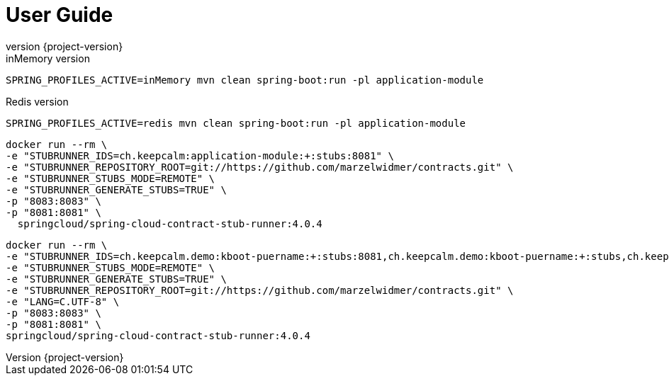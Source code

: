 :revnumber: {project-version}
ifndef::imagesdir[:imagesdir: ../docs/images]
ifndef::sourcedir[:sourcedir: ../../main/kotlin]
ifndef::testdir[:testdir: ../../test/kotlin]
ifndef::resourcesdir[:resourcesdir: ../resources]

= User Guide

.inMemory version
----
SPRING_PROFILES_ACTIVE=inMemory mvn clean spring-boot:run -pl application-module
----
.Redis version
----
SPRING_PROFILES_ACTIVE=redis mvn clean spring-boot:run -pl application-module
----


```bash
docker run --rm \
-e "STUBRUNNER_IDS=ch.keepcalm:application-module:+:stubs:8081" \
-e "STUBRUNNER_REPOSITORY_ROOT=git://https://github.com/marzelwidmer/contracts.git" \
-e "STUBRUNNER_STUBS_MODE=REMOTE" \
-e "STUBRUNNER_GENERATE_STUBS=TRUE" \
-p "8083:8083" \
-p "8081:8081" \
  springcloud/spring-cloud-contract-stub-runner:4.0.4
```

```
docker run --rm \
-e "STUBRUNNER_IDS=ch.keepcalm.demo:kboot-puername:+:stubs:8081,ch.keepcalm.demo:kboot-puername:+:stubs,ch.keepcalm.demo:xml:+:stubs" \
-e "STUBRUNNER_STUBS_MODE=REMOTE" \
-e "STUBRUNNER_GENERATE_STUBS=TRUE" \
-e "STUBRUNNER_REPOSITORY_ROOT=git://https://github.com/marzelwidmer/contracts.git" \
-e "LANG=C.UTF-8" \
-p "8083:8083" \
-p "8081:8081" \
springcloud/spring-cloud-contract-stub-runner:4.0.4
```
